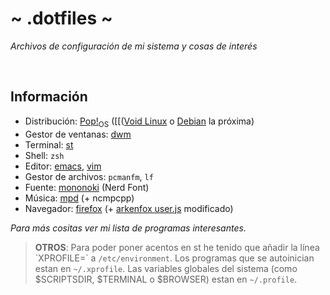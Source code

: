 #+options: \n:t num:nil timestamp:nil

* ~ .dotfiles ~
/Archivos de configuración de mi sistema y cosas de interés/

#+ATTR_ORG: :width 1000
[[file:scr/6-1.png]]
[[file:scr/6-2.png]]

** Información
+ Distribución: [[https://pop.system76.com/][Pop!_OS]] ([[([[https://voidlinux.org/][Void Linux]] o [[https://www.debian.org/][Debian]] la próxima)
+ Gestor de ventanas: [[https://gitlab.com/files-and-configs/dwm-vido][dwm]]
+ Terminal: [[https://gitlab.com/files-and-configs/st-vido][st]]
+ Shell: =zsh=
+ Editor: [[https://www.gnu.org/software/emacs/][emacs]], [[https://www.vim.org/][vim]]
+ Gestor de archivos: =pcmanfm=, =lf=
+ Fuente: [[https://madmalik.github.io/mononoki/][mononoki]] (Nerd Font)
+ Música: [[https://www.musicpd.org/][mpd]] (+ ncmpcpp)
+ Navegador: [[https://www.mozilla.org/][firefox]] (+ [[https://github.com/arkenfox/user.js/][arkenfox user.js]] modificado)

/Para más cositas ver mi lista de [[PROGRAMS.org][programas interesantes]]./

#+BEGIN_QUOTE
*OTROS*: Para poder poner acentos en st he tenido que añadir la línea `XPROFILE=` a =/etc/environment=. Los programas que se autoinician estan en =~/.xprofile=. Las variables globales del sistema (como $SCRIPTSDIR, $TERMINAL o $BROWSER) estan en =~/.profile=.
#+END_QUOTE
